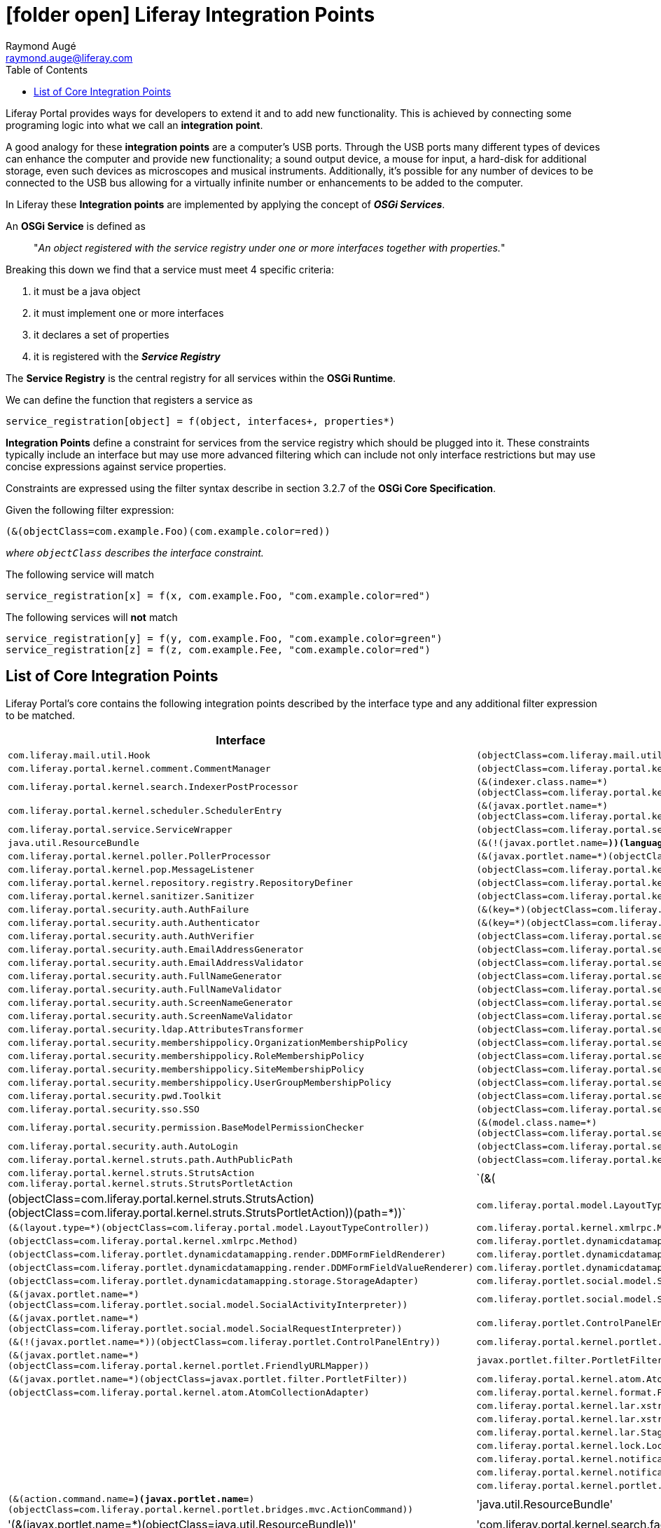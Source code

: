 # icon:folder-open[] Liferay Integration Points
Raymond Augé <raymond.auge@liferay.com>
:icons: font
:title: Liferay Integration Points
:description: Documentation for Liferay 7.0+ OSGi integration points
:hashtags: #OSGi #liferay #integrationpoints
:twitter: @rotty3000
:toc:

Liferay Portal provides ways for developers to extend it and to add new functionality. This is achieved by connecting some programing logic into what we call an *integration point*.

A good analogy for these *integration points* are a computer's USB ports. Through the USB ports many different types of devices can enhance the computer and provide new functionality; a sound output device, a mouse for input, a hard-disk for additional storage, even such devices as microscopes and musical instruments. Additionally, it's possible for any number of devices to be connected to the USB bus allowing for a virtually infinite number or enhancements to be added to the computer.

In Liferay these *Integration points* are implemented by applying the concept of *_OSGi Services_*.

An *OSGi Service* is defined as

> "_An object registered with the service registry under one or more interfaces together with properties._"

Breaking this down we find that a service must meet 4 specific criteria:

. it must be a java object
. it must implement one or more interfaces
. it declares a set of properties
. it is registered with the *_Service Registry_*

The *Service Registry* is the central registry for all services within the *OSGi Runtime*.

We can define the function that registers a service as

----
service_registration[object] = f(object, interfaces+, properties*)
----

*Integration Points* define a constraint for services from the service registry which should be plugged into it. These constraints typically include an interface but may use more advanced filtering which can include not only interface restrictions but may use concise expressions against service properties.

Constraints are expressed using the filter syntax describe in section 3.2.7 of the *OSGi Core Specification*.

Given the following filter expression:

----
(&(objectClass=com.example.Foo)(com.example.color=red))
----

_where `objectClass` describes the interface constraint._

The following service will match

----
service_registration[x] = f(x, com.example.Foo, "com.example.color=red")
----

The following services will *not* match

----
service_registration[y] = f(y, com.example.Foo, "com.example.color=green")
service_registration[z] = f(z, com.example.Fee, "com.example.color=red")
----

== List of Core Integration Points

Liferay Portal's core contains the following integration points described by the interface type and any additional filter expression to be matched.

[cols="2*", options="header"]
|===
|Interface
|Filter

|`com.liferay.mail.util.Hook`
|`(objectClass=com.liferay.mail.util.Hook)`

|`com.liferay.portal.kernel.comment.CommentManager`
|`(objectClass=com.liferay.portal.kernel.comment.CommentManager)`

|`com.liferay.portal.kernel.search.IndexerPostProcessor`
|`(&(indexer.class.name=*)(objectClass=com.liferay.portal.kernel.search.IndexerPostProcessor))`

|`com.liferay.portal.kernel.scheduler.SchedulerEntry`
|`(&(javax.portlet.name=*)(objectClass=com.liferay.portal.kernel.scheduler.SchedulerEntry))`

|`com.liferay.portal.service.ServiceWrapper`
|`(objectClass=com.liferay.portal.service.ServiceWrapper)`

|`java.util.ResourceBundle`
|`(&(!(javax.portlet.name=*))(language.id=*)(objectClass=java.util.ResourceBundle))`

|`com.liferay.portal.kernel.poller.PollerProcessor`
|`(&(javax.portlet.name=*)(objectClass=com.liferay.portal.kernel.poller.PollerProcessor))`

|`com.liferay.portal.kernel.pop.MessageListener`
|`(objectClass=com.liferay.portal.kernel.pop.MessageListener)`

|`com.liferay.portal.kernel.repository.registry.RepositoryDefiner`
|`(objectClass=com.liferay.portal.kernel.repository.registry.RepositoryDefiner)`

|`com.liferay.portal.kernel.sanitizer.Sanitizer`
|`(objectClass=com.liferay.portal.kernel.sanitizer.Sanitizer)`

|`com.liferay.portal.security.auth.AuthFailure`
|`(&(key=*)(objectClass=com.liferay.portal.security.auth.AuthFailure))`

|`com.liferay.portal.security.auth.Authenticator`
|`(&(key=*)(objectClass=com.liferay.portal.security.auth.Authenticator))`

|`com.liferay.portal.security.auth.AuthVerifier`
|`(objectClass=com.liferay.portal.security.auth.AuthVerifier)`

|`com.liferay.portal.security.auth.EmailAddressGenerator`
|`(objectClass=com.liferay.portal.security.auth.EmailAddressGenerator)`

|`com.liferay.portal.security.auth.EmailAddressValidator`
|`(objectClass=com.liferay.portal.security.auth.EmailAddressValidator)`

|`com.liferay.portal.security.auth.FullNameGenerator`
|`(objectClass=com.liferay.portal.security.auth.FullNameGenerator)`

|`com.liferay.portal.security.auth.FullNameValidator`
|`(objectClass=com.liferay.portal.security.auth.FullNameValidator)`

|`com.liferay.portal.security.auth.ScreenNameGenerator`
|`(objectClass=com.liferay.portal.security.auth.ScreenNameGenerator)`

|`com.liferay.portal.security.auth.ScreenNameValidator`
|`(objectClass=com.liferay.portal.security.auth.ScreenNameValidator)`

|`com.liferay.portal.security.ldap.AttributesTransformer`
|`(objectClass=com.liferay.portal.security.ldap.AttributesTransformer)`

|`com.liferay.portal.security.membershippolicy.OrganizationMembershipPolicy`
|`(objectClass=com.liferay.portal.security.membershippolicy.OrganizationMembershipPolicy)`

|`com.liferay.portal.security.membershippolicy.RoleMembershipPolicy`
|`(objectClass=com.liferay.portal.security.membershippolicy.RoleMembershipPolicy)`

|`com.liferay.portal.security.membershippolicy.SiteMembershipPolicy`
|`(objectClass=com.liferay.portal.security.membershippolicy.SiteMembershipPolicy)`

|`com.liferay.portal.security.membershippolicy.UserGroupMembershipPolicy`
|`(objectClass=com.liferay.portal.security.membershippolicy.UserGroupMembershipPolicy)`

|`com.liferay.portal.security.pwd.Toolkit`
|`(objectClass=com.liferay.portal.security.pwd.Toolkit)`

|`com.liferay.portal.security.sso.SSO`
|`(objectClass=com.liferay.portal.security.sso.SSO)`

|`com.liferay.portal.security.permission.BaseModelPermissionChecker`
|`(&(model.class.name=*)(objectClass=com.liferay.portal.security.permission.BaseModelPermissionChecker))`

|`com.liferay.portal.security.auth.AutoLogin`
|`(objectClass=com.liferay.portal.security.auth.AutoLogin)`

|`com.liferay.portal.kernel.struts.path.AuthPublicPath`
|`(objectClass=com.liferay.portal.kernel.struts.path.AuthPublicPath)`

|`com.liferay.portal.kernel.struts.StrutsAction` +
`com.liferay.portal.kernel.struts.StrutsPortletAction`
|`(&(|(objectClass=com.liferay.portal.kernel.struts.StrutsAction)(objectClass=com.liferay.portal.kernel.struts.StrutsPortletAction))(path=*))`

|`com.liferay.portal.model.LayoutTypeController`
|`(&(layout.type=*)(objectClass=com.liferay.portal.model.LayoutTypeController))`

|`com.liferay.portal.kernel.xmlrpc.Method`
|`(objectClass=com.liferay.portal.kernel.xmlrpc.Method)`

|`com.liferay.portlet.dynamicdatamapping.render.DDMFormFieldRenderer`
|`(objectClass=com.liferay.portlet.dynamicdatamapping.render.DDMFormFieldRenderer)`

|`com.liferay.portlet.dynamicdatamapping.render.DDMFormFieldValueRenderer`
|`(objectClass=com.liferay.portlet.dynamicdatamapping.render.DDMFormFieldValueRenderer)`

|`com.liferay.portlet.dynamicdatamapping.storage.StorageAdapter`
|`(objectClass=com.liferay.portlet.dynamicdatamapping.storage.StorageAdapter)`

|`com.liferay.portlet.social.model.SocialActivityInterpreter`
|`(&(javax.portlet.name=*)(objectClass=com.liferay.portlet.social.model.SocialActivityInterpreter))`

|`com.liferay.portlet.social.model.SocialRequestInterpreter`
|`(&(javax.portlet.name=*)(objectClass=com.liferay.portlet.social.model.SocialRequestInterpreter))`

|`com.liferay.portlet.ControlPanelEntry`
|`(&(!(javax.portlet.name=*))(objectClass=com.liferay.portlet.ControlPanelEntry))`

|`com.liferay.portal.kernel.portlet.FriendlyURLMapper`
|`(&(javax.portlet.name=*)(objectClass=com.liferay.portal.kernel.portlet.FriendlyURLMapper))`

|`javax.portlet.filter.PortletFilter`
|`(&(javax.portlet.name=*)(objectClass=javax.portlet.filter.PortletFilter))`

|`com.liferay.portal.kernel.atom.AtomCollectionAdapter`
|`(objectClass=com.liferay.portal.kernel.atom.AtomCollectionAdapter)`

|`com.liferay.portal.kernel.format.PhoneNumberFormat`
|

|`com.liferay.portal.kernel.lar.xstream.XStreamAliasRegistryUtil.XStreamAlias`
|

|`com.liferay.portal.kernel.lar.xstream.XStreamConverter`
|

|`com.liferay.portal.kernel.lar.StagedModelDataHandler`
|

|`com.liferay.portal.kernel.lock.LockListener`
|

|`com.liferay.portal.kernel.notifications.UserNotificationDefinition`
|

|`com.liferay.portal.kernel.notifications.UserNotificationHandler`
|

|`com.liferay.portal.kernel.portlet.bridges.mvc.ActionCommand`
|`(&(action.command.name=*)(javax.portlet.name=*)(objectClass=com.liferay.portal.kernel.portlet.bridges.mvc.ActionCommand))`

|'java.util.ResourceBundle'
|'(&(javax.portlet.name=*)(objectClass=java.util.ResourceBundle))'

|'com.liferay.portal.kernel.search.facet.util.FacetFactory'
|

|'com.liferay.portal.kernel.search.Indexer'
|

|'com.liferay.portal.kernel.search.SearchEngineConfigurator'
|

|'javax.servlet.Filter'
|'(&(objectClass=javax.servlet.Filter)(servlet-context-name=*)(servlet-filter-name=*))'

|'com.liferay.portal.kernel.template.TemplateHandler'
|

|'com.liferay.portal.kernel.trash.TrashHandler'
|

|'com.liferay.portal.kernel.webdav.WebDAVStorage'
|

|'com.liferay.portal.kernel.workflow.WorkflowHandler'
|

|'com.liferay.portal.model.ModelListener'
|

|'com.liferay.portal.security.auth.AuthToken'
|

|'com.liferay.portlet.asset.model.AssetRendererFactory'
|

|'com.liferay.portlet.dynamicdatamapping.util.DDMDisplay'
|

|'com.liferay.portal.kernel.portlet.ConfigurationAction'
|''(&(javax.portlet.name=*)(objectClass=com.liferay.portal.kernel.portlet.ConfigurationAction))'

|'com.liferay.portlet.ControlPanelEntry'
|'(&(javax.portlet.name=*)(objectClass=com.liferay.portlet.ControlPanelEntry))'

|'com.liferay.portlet.expando.model.CustomAttributesDisplay'
|'(&(javax.portlet.name=*)(objectClass=com.liferay.portlet.expando.model.CustomAttributesDisplay))'

|'com.liferay.portlet.dynamicdatamapping.util.DDMDisplay'
|'(&(javax.portlet.name=*)(objectClass=com.liferay.portlet.dynamicdatamapping.util.DDMDisplay))'

|'com.liferay.portal.kernel.search.OpenSearch'
|'(&(javax.portlet.name=*)(objectClass=com.liferay.portal.kernel.search.OpenSearch))'

|''
|

|''
|

|''
|

|''
|

|''
|

|''
|

|''
|

|===